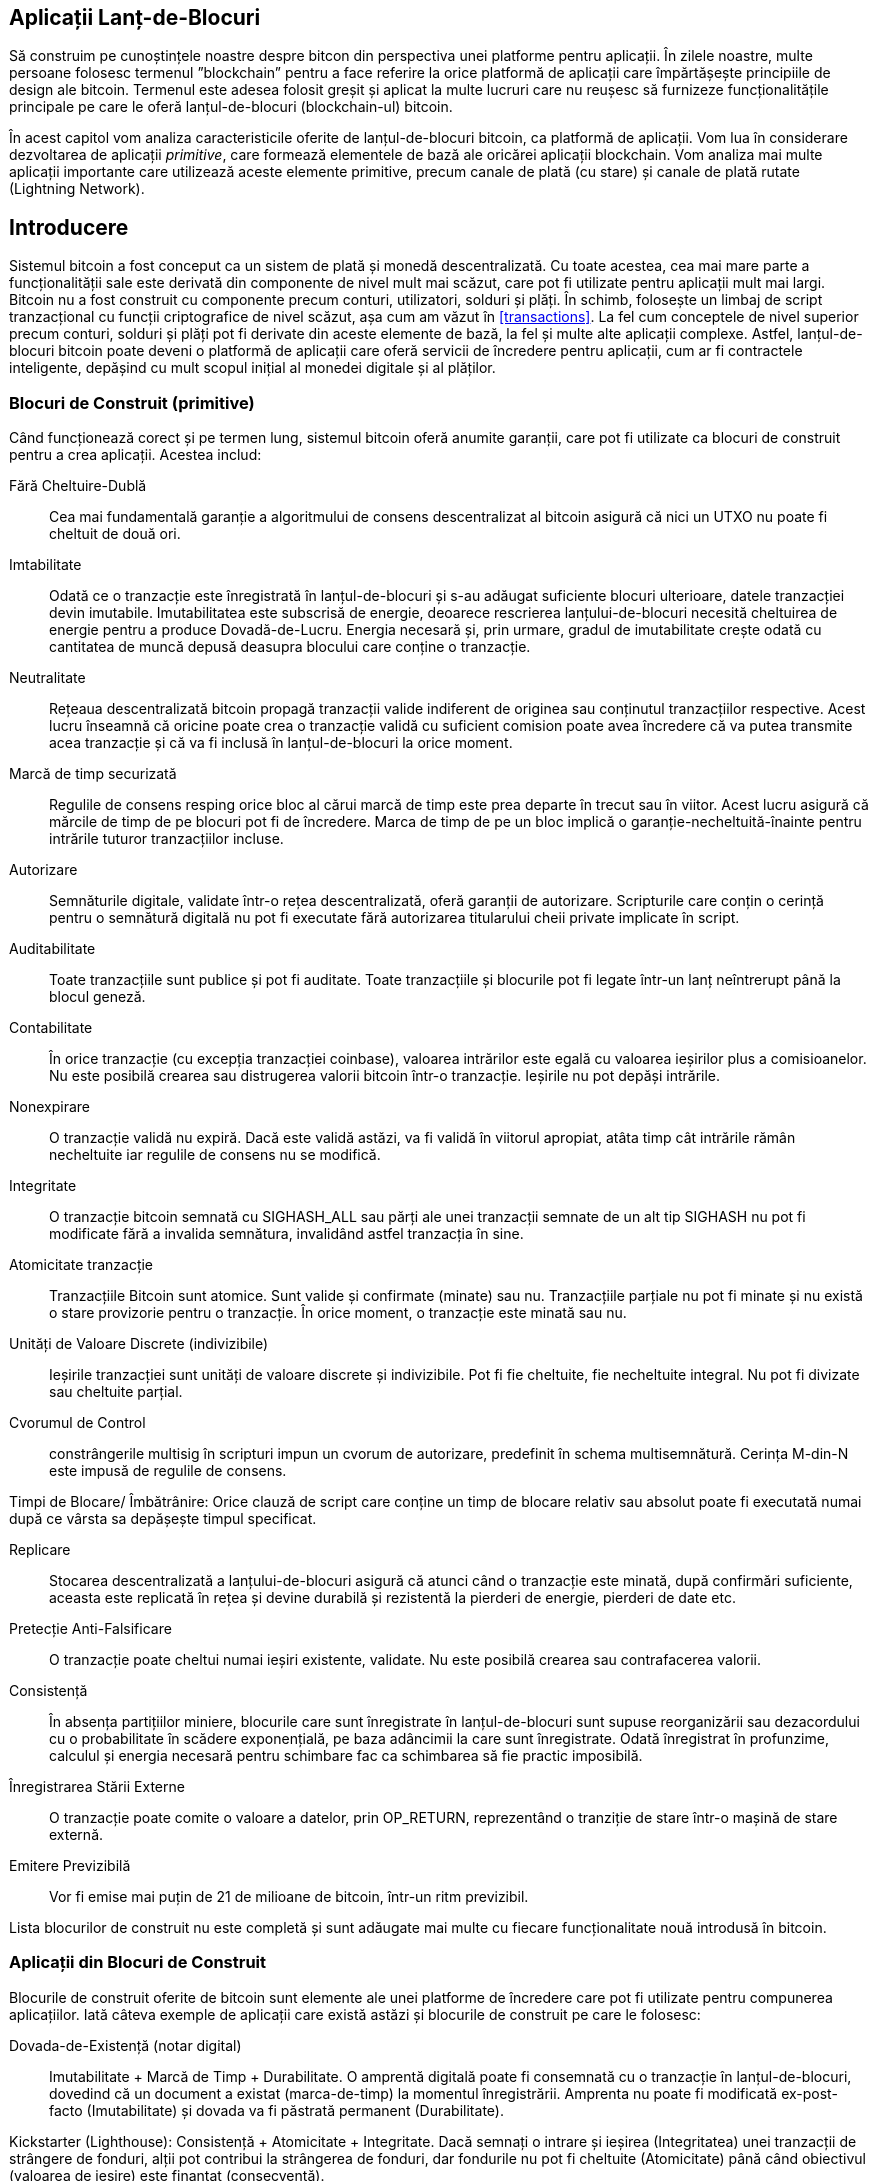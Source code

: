 [[ch12]]
== Aplicații Lanț-de-Blocuri

Să construim pe cunoștințele noastre despre bitcon din perspectiva unei platforme pentru aplicații. În zilele noastre, multe persoane folosesc termenul ”blockchain” pentru a face referire la orice platformă de aplicații care împărtășește principiile de design ale bitcoin. Termenul este adesea folosit greșit și aplicat la multe lucruri care nu reușesc să furnizeze funcționalitățile principale pe care le oferă lanțul-de-blocuri (blockchain-ul) bitcoin.

În acest capitol vom analiza caracteristicile oferite de lanțul-de-blocuri bitcoin, ca platformă de aplicații. Vom lua în considerare dezvoltarea de aplicații _primitive_, care formează elementele de bază ale oricărei aplicații blockchain. Vom analiza mai multe aplicații importante care utilizează aceste elemente primitive, precum canale de plată (cu stare) și canale de plată rutate (Lightning Network).

== Introducere

(((”aplicații blockchain”, ”beneficii ale sistemului bitcoin”)))Sistemul bitcoin a fost conceput ca un sistem de plată și monedă descentralizată. Cu toate acestea, cea mai mare parte a funcționalității sale este derivată din componente de nivel mult mai scăzut, care pot fi utilizate pentru aplicații mult mai largi. Bitcoin nu a fost construit cu componente precum conturi, utilizatori, solduri și plăți. În schimb, folosește un limbaj de script tranzacțional cu funcții criptografice de nivel scăzut, așa cum am văzut în <<transactions>>. La fel cum conceptele de nivel superior precum conturi, solduri și plăți pot fi derivate din aceste elemente de bază, la fel și multe alte aplicații complexe. Astfel, lanțul-de-blocuri bitcoin poate deveni o platformă de aplicații care oferă servicii de încredere pentru aplicații, cum ar fi contractele inteligente, depășind cu mult scopul inițial al monedei digitale și al plăților.

=== Blocuri de Construit (primitive)

((("aplicații blockchain", "blocurile de construit (primitive)")))((("primitive")))Când funcționează corect și pe termen lung, sistemul bitcoin oferă anumite garanții, care pot fi utilizate ca blocuri de construit pentru a crea aplicații. Acestea includ:

Fără Cheltuire-Dublă:: Cea mai fundamentală garanție a algoritmului de consens descentralizat al bitcoin asigură că nici un UTXO nu poate fi cheltuit de două ori.

Imtabilitate:: Odată ce o tranzacție este înregistrată în lanțul-de-blocuri și s-au adăugat suficiente blocuri ulterioare, datele tranzacției devin imutabile. Imutabilitatea este subscrisă de energie, deoarece rescrierea lanțului-de-blocuri necesită cheltuirea de energie pentru a produce Dovadă-de-Lucru. Energia necesară și, prin urmare, gradul de imutabilitate crește odată cu cantitatea de muncă depusă deasupra blocului care conține o tranzacție.

Neutralitate:: Rețeaua descentralizată bitcoin propagă tranzacții valide indiferent de originea sau conținutul tranzacțiilor respective. Acest lucru înseamnă că oricine poate crea o tranzacție validă cu suficient comision poate avea încredere că va putea transmite acea tranzacție și că va fi inclusă în lanțul-de-blocuri la orice moment.

Marcă de timp securizată:: Regulile de consens resping orice bloc al cărui marcă de timp este prea departe în trecut sau în viitor. Acest lucru asigură că mărcile de timp de pe blocuri pot fi de încredere. Marca de timp de pe un bloc implică o garanție-necheltuită-înainte pentru intrările tuturor tranzacțiilor incluse.

Autorizare:: Semnăturile digitale, validate într-o rețea descentralizată, oferă garanții de autorizare. Scripturile care conțin o cerință pentru o semnătură digitală nu pot fi executate fără autorizarea titularului cheii private implicate în script.

Auditabilitate:: Toate tranzacțiile sunt publice și pot fi auditate. Toate tranzacțiile și blocurile pot fi legate într-un lanț neîntrerupt până la blocul geneză.

Contabilitate:: În orice tranzacție (cu excepția tranzacției coinbase), valoarea intrărilor este egală cu valoarea ieșirilor plus a comisioanelor. Nu este posibilă crearea sau distrugerea valorii bitcoin într-o tranzacție. Ieșirile nu pot depăși intrările.

Nonexpirare:: O tranzacție validă nu expiră. Dacă este validă astăzi, va fi validă în viitorul apropiat, atâta timp cât intrările rămân necheltuite iar regulile de consens nu se modifică.

Integritate:: O tranzacție bitcoin semnată cu +SIGHASH_ALL+ sau părți ale unei tranzacții semnate de un alt tip +SIGHASH+ nu pot fi modificate fără a invalida semnătura, invalidând astfel tranzacția în sine.

Atomicitate tranzacție:: Tranzacțiile Bitcoin sunt atomice. Sunt valide și confirmate (minate) sau nu. Tranzacțiile parțiale nu pot fi minate și nu există o stare provizorie pentru o tranzacție. În orice moment, o tranzacție este minată sau nu.

Unități de Valoare Discrete (indivizibile):: Ieșirile tranzacției sunt unități de valoare discrete și indivizibile. Pot fi fie cheltuite, fie necheltuite integral. Nu pot fi divizate sau cheltuite parțial.

Cvorumul de Control:: constrângerile multisig în scripturi impun un cvorum de autorizare, predefinit în schema multisemnătură. Cerința M-din-N este impusă de regulile de consens.

Timpi de Blocare/ Îmbătrânire: Orice clauză de script care conține un timp de blocare relativ sau absolut poate fi executată numai după ce vârsta sa depășește timpul specificat.

Replicare:: Stocarea descentralizată a lanțului-de-blocuri asigură că atunci când o tranzacție este minată, după confirmări suficiente, aceasta este replicată în rețea și devine durabilă și rezistentă la pierderi de energie, pierderi de date etc.

Pretecție Anti-Falsificare:: O tranzacție poate cheltui numai ieșiri existente, validate. Nu este posibilă crearea sau contrafacerea valorii.

Consistență:: În absența partițiilor miniere, blocurile care sunt înregistrate în lanțul-de-blocuri sunt supuse reorganizării sau dezacordului cu o probabilitate în scădere exponențială, pe baza adâncimii la care sunt înregistrate. Odată înregistrat în profunzime, calculul și energia necesară pentru schimbare fac ca schimbarea să fie practic imposibilă.

Înregistrarea Stării Externe:: O tranzacție poate comite o valoare a datelor, prin +OP_RETURN+, reprezentând o tranziție de stare într-o mașină de stare externă.

Emitere Previzibilă:: Vor fi emise mai puțin de 21 de milioane de bitcoin, într-un ritm previzibil.

Lista blocurilor de construit nu este completă și sunt adăugate mai multe cu fiecare funcționalitate nouă introdusă în bitcoin.

=== Aplicații din Blocuri de Construit

((("aplicații blockchain", "exemple de")))Blocurile de construit oferite de bitcoin sunt elemente ale unei platforme de încredere care pot fi utilizate pentru compunerea aplicațiilor. Iată câteva exemple de aplicații care există astăzi și blocurile de construit pe care le folosesc:

Dovada-de-Existență (notar digital):: ((("servicii notariale digitale")))((("Dovada-de-Existență")))Imutabilitate + Marcă de Timp + Durabilitate. O amprentă digitală poate fi consemnată cu o tranzacție în lanțul-de-blocuri, dovedind că un document a existat (marca-de-timp) la momentul înregistrării. Amprenta nu poate fi modificată ex-post-facto (Imutabilitate) și dovada va fi păstrată permanent (Durabilitate).

Kickstarter (Lighthouse): Consistență + Atomicitate + Integritate. Dacă semnați o intrare și ieșirea (Integritatea) unei tranzacții de strângere de fonduri, alții pot contribui la strângerea de fonduri, dar fondurile nu pot fi cheltuite (Atomicitate) până când obiectivul (valoarea de ieșire) este finanțat (consecvență).

Canale de plată:: ((("canale de plată (cu stare)", "blocuri de construit (primitive) folosite în")))Cvorum de Control + Timpi de Blocare + Fără Cheltuiri Duble + Nonexpirare + Rezistență la Cenzură + Autorizare. O multisemnătură 2-din-2 (Cvorum) cu un timp-de-blocare (Timelock) folosită ca tranzacție de ”decontare” a unui canal de plată poate fi păstrată (Nonexpirare) și cheltuită în orice moment (Rezistența de Cenzură) de către oricare parte (Autorizare). Cele două părți pot apoi să creeze tranzacții de angajament care să cheltuiască-dublu (Fără Cheltuiri-Duble) decontarea într-un interval mai scurt (Timelock).

=== Contrapartida

((("aplicații blockchain", "Contrapartida")))((("Contrapartida")))((("contracte inteligente")))((("Mașina Virtuală Ethereum (EVM)")))((("gestionarea extinsică de active")))((("gestionarea virtuală a activelor")))Contrapartida este un strat de protocol construit peste bitcoin. Protocolul de contrapartidă oferă posibilitatea de a crea și de a tranzacționa active și tokeni virtuali. În plus, contrapartida oferă un schimb descentralizat pentru active. Contrapartida implementează, de asemenea, contracte inteligente, bazate pe Mașina Virtuală Ethereum (EVM).

Contrapartida include metadate în tranzacțiile bitcoin, folosind operatorul +OP_RETURN+ sau adresele multisemnătură 1-din-N care codifică metadatele în locul cheilor publice. Folosind aceste mecanisme, Contrapartida implementează un strat de protocol codat în tranzacții bitcoin. Stratul suplimentar de protocol poate fi interpretat de aplicații care sunt conștiente de contrapartidă, cum ar fi portofelele și exploratorii lanț-de-blocuri, sau orice aplicație construită folosind bibliotecile contrapartidei.

(((”proprietate digitală”)))Contrapartida poate fi folosită ca o platformă pentru alte aplicații și servicii. De exemplu, Tokenly este o platformă construită peste Contrapartidă care permite creatorilor de conținut, artiștilor și companiilor să emită tokeni care exprimă proprietatea digitală și poate fi folosită pentru închiriere, acces, comerț sau cumpărături pentru conținut, produse și servicii. Alte aplicații care folosesc contrapartida includ jocuri (Spells of Genesis) și proiecte de calcul grilă (Folding Coin).

Mai multe detalii despre Contrapartidă pot fi găsite la https://counterparty.io. Proiectul open source poate fi găsit la https://github.com/CounterpartyXCP[].

[[state_channels]]
=== Canale de Plată și Canale de Stare

_Canalele de plată_ ((("aplicații blockchain", "canale de plată (cu stare)", id="BCApayment12")))((("canale de plată (cu stare)", "definite")))sunt un mecanism fără încredere pentru schimbul de tranzacții bitcoin între două părți, în afara lanțului-de-blocuri bitcoin. Aceste tranzacții, care ar fi valide dacă ar fi decontate pe lanțul-de-blocuri bitcoin, sunt în schimb păstrate în afara lanțului, acționând ca _bilete la ordin_ pentru eventuala decontare a grupului. Deoarece tranzacțiile nu sunt decontate, ele pot fi trimise fără latența de decontare obișnuită, permițând o viteză extrem de ridicată al tranzacțiilor, latență scăzută (submillisecunde) și granularitate fină (la nivel de satoshi).

De fapt, termenul _canal_ este o metaforă. Canalele cu stare sunt construcții virtuale reprezentate de schimbul de stare între două părți, în afara lanțului-de-blocuri. Nu există ”canale” în sine, iar mecanismul de transport al datelor de bază nu este canalul. Folosim termenul canal pentru a reprezenta relația și starea comună între două părți, în afara lanțului-de-blocuri.

((("canale de plată (cu stare)", "conceptul de")))Pentru a explica în continuare acest concept, gândiți-vă la un flux TCP. Din perspectiva protocoalelor la nivel superior, este o ”mufă” care conectează două aplicații pe internet. Dar dacă te uiți la traficul de rețea, un flux TCP este doar un canal virtual peste pachetele IP. Fiecare extremitate a unui flux TCP pune în ordine și asamblează pachete IP pentru a crea iluzia unui flux de octeți. Dedesubt, toate pachetele sunt deconectate. În mod similar, un canal de plată este doar o serie de tranzacții. Dacă sunt ordonate și conectate corespunzător, acestea creează obligații de răscumpărare în care puteți avea încredere, chiar dacă nu aveți încredere în cealaltă parte a canalului.

În această secțiune vom analiza diverse forme de canale de plată. În primul rând, vom examina mecanismele utilizate pentru a construi un canal de plată unidirecțional pentru un serviciu de microplată contorizat, cum ar fi streaming video. Apoi, vom extinde acest mecanism și vom introduce canale de plată bidirecționale. În cele din urmă, vom analiza modul în care canalele bidirecționale pot fi conectate de la un capăt la altul pentru a forma canale multihop într-o rețea rutată, propusă prima dată sub denumirea de _Lightning Network_.

Canalele de plată fac parte din conceptul mai larg de _canal cu stare_, care reprezintă o modificare a stării în-afara-lanțului, securizată prin eventuala decontare într-un lanț-de-blocuri. Un canal de plată este un canal cu state în care starea modificată este balanța unei monede virtuale.

==== Canale cu Stare - Concepte de Bază și Terminologie

((("canale de plată (cu stare)", "terminologie")))Un canal cu stare se stabilește între două părți, printr-o tranzacție care blochează o stare comună pe lanțul-de-blocuri. Aceasta se numește _tranzacție de finanțare_ sau _tranazacție ancoră_. Această tranzacție unică trebuie transmisă în rețea și minată pentru a înfiinţa canalul. În exemplul unui canal de plată, starea blocată este soldul inițial (în monedă virtuală) al canalului.

Cele două părți schimbă apoi tranzacții semnate, numite _ tranzacții de angajament_, care modifică starea inițială. Aceste tranzacții sunt tranzacții valide, prin faptul că ele pot fi trimise spre soluționare de către oricare dintre părți, dar mai degrabă sunt ținute în afara lanțului de către fiecare parte în așteptarea închiderii canalului. Actualizările de stare pot fi create cât de repede fiecare parte poate crea, semna și transmite o tranzacție celeilalte părți. În practică, aceasta înseamnă că se pot schimba mii de tranzacții pe secundă.

Atunci când fac schimb de tranzacții de angajament, cele două părți invalidează de asemenea stările anterioare, astfel încât cea mai curentă tranzacție de angajament este întotdeauna singura care poate fi răscumpărată. Acest lucru împiedică oricare dintre părți să înșele prin închiderea unilaterală a canalului cu o stare anterioară expirată care le este mai favorabilă decât starea curentă. Vom examina diferitele mecanisme care pot fi utilizate pentru a invalida starea anterioară în restul acestui capitol.

În cele din urmă, canalul poate fi închis fie în mod cooperant, prin trimiterea unei tranzacții de decontare finală către lanțul-de-blocuri, sau unilateral, de oricare dintre părți care transmite ultima tranzacție de angajament la lanțul-de-blocuri. O opțiune de închidere unilaterală este necesară în cazul în care una dintre părți se deconectează în mod neașteptat. Tranzacția de decontare reprezintă starea finală a canalului și este decontată pe lanțul-de-blocuri.

Pe întreaga durată de viață a canalului, doar două tranzacții trebuie depuse pentru minare pe lanțul-de-blocuri: tranzacțiile de finanțare și decontare. Între aceste două stări, cele două părți pot schimba orice număr de tranzacții de angajament care nu sunt niciodată văzute de nimeni altcineva și nici depuse pe lanțul-de-blocuri.

<<payment_channel>> ilustrează un canal de plată între Bob și Alice, arătând tranzacțiile de finanțare, angajament și decontare.

[[payment_channel]]
.Un canal de plată între Bob și Alice, care arată tranzacțiile de finanțare, angajament și decontare
image::images/mbc2_1201.png["Un canal de plată între Bob și Alice, care arată tranzacțiile de finanțare, angajament și decontare"]

==== Exemplu de Canal de Plată Simplu

((("canale de plată (cu stare)", "examplu de", id="PSCexample12")))Pentru a explica canalele cu stare, începem cu un exemplu foarte simplu. Demonstrăm un canal unidirecțional, ceea ce înseamnă că valoarea circulă într-o singură direcție. De asemenea, vom începe cu presupunerea naivă că nimeni nu încearcă să înșele, pentru a menține lucrurile simple. După ce am explicat ideea de bază a canalului, vom analiza de ce anume este nevoie pentru a-l face fără încredere (externă), astfel încât niciuna dintre părți nu poate înșela, chiar dacă încearcă.

Pentru acest exemplu vom presupune doi participanți: Emma și Fabian. Fabian oferă un serviciu de streaming video care este facturat la secundă folosind un canal de microplăți. Fabian taxează 0,01 milibit (0,00001 BTC) pe secundă de videoclip, echivalentul a 36 milibiți (0,036 BTC) pe oră video. Emma este un utilizator care achiziționează acest serviciu de video streaming de la Fabian. <<emma_fabian_streaming_video>> O arată pe Emma care cumpără serviciul de streaming video de la Fabian folosind un canal de plată.

[[emma_fabian_streaming_video]]
.Emma achiziționează streaming video de la Fabian folosind un canal de plată, plătind pentru fiecare secundă a videoclipului
image::images/mbc2_1202.png["Emma achiziționează streaming video de la Fabian folosind un canal de plată, plătind pentru fiecare secundă a videoclipului"]

În acest exemplu, Fabian și Emma folosesc un software special care se ocupă atât de canalul de plată, cât și de transmisia video. Emma rulează software-ul în browserul său, Fabian îl rulează pe un server. Software-ul include funcționalitate de bază portofel bitcoin și poate crea și semna tranzacții bitcoin. Atât conceptul, cât și termenul ”canal de plată” sunt ascunse complet utilizatorilor. Ceea ce văd ei este un videoclip pentru care este plătit la secundă.

Pentru a configura canalul de plată, Emma și Fabian stabilesc o adresă multisemnătură 2-din-2, fiecare dintre ei deținând una dintre chei. Din perspectiva Emmei, software-ul din browserul său afișează un cod QR cu o adresă P2SH (care începe cu ”3”) și îi cere să depună un ”depozit de garantare” pentru maxim o oră de videoclip. Adresa este apoi finanțată de Emma. Tranzacția Emmei, plătită la adresa multisemnătură, este tranzacția de finanțare sau ancoră pentru canalul de plată.

Pentru acest exemplu, să spunem că Emma finanțează canalul cu 36 de milibiți (0,036 BTC). Acest lucru îi va permite Emma să consume _până la_ o oră de transmisie video. În acest caz, tranzacția de finanțare stabilește suma maximă care poate fi transmisă în acest canal, setând _capacitatea canalului_.

Tranzacția de finanțare consumă una sau mai multe intrări din portofelul Emmei, furnizând fonduri. Creează o ieșire cu o valoare de 36 de milibiți plătită adresei multisemnătură 2-din-2 controlată în comun de Emma și Fabian. Este posibil să aibă ieșiri suplimentare pentru rest înapoi în portofelul Emmei.

Odată confirmată tranzacția de finanțare, Emma poate începe să streaming-ul video. Software-ul Emmei creează și semnează o tranzacție de angajament care schimbă soldul canalului pentru a credita 0,01 milibit la adresa lui Fabian și a restitui 35,99 milibit înapoi către Emma. Tranzacția semnată de Emma consumă ieșirea de 36 de milibiți creată de tranzacția de finanțare și creează două ieșiri: una pentru rambursarea către ea, cealaltă pentru plata către Fabian. Tranzacția este doar parțial semnată - necesită două semnături (2-din-2), dar are doar semnătura Emmei. Când serverul lui Fabian primește această tranzacție, acesta adaugă a doua semnătură (pentru intrarea 2-din-2) și o returnează Emmei, împreună cu o secundă de videoclip. Acum, ambele părți au o tranzacție de angajament complet semnată pe care fiecare o poate răscumpăra, reprezentând soldul corect actualizat al canalului. Niciuna dintre părți nu a transmis această tranzacție în rețea (rețeaua bitcoin).

În următoarea rundă, software-ul Emmei creează și semnează o altă tranzacție de angajament (angajamentul #2) care consumă _aceiași_ ieșire 2-din-2 din tranzacția de finanțare. Cea de-a doua tranzacție de angajament alocă o ieșire de 0,02 milibiți la adresa lui Fabian și o ieșire de 35,98 milibiți înapoi la adresa Emmei. Această nouă tranzacție este plata pentru două secunde cumulate de videoclip. Software-ul lui Fabian semnează și returnează a doua tranzacție de angajament, împreună cu o altă secundă a videoclipului.

În acest fel, software-ul Emmei continuă să trimită tranzacții de angajament la serverul lui Fabian în schimbul streamingului video. Bilanțul canalului se acumulează treptat în favoarea lui Fabian, deoarece Emma consumă mai multe secunde de videoclip. Să zicem că Emma vizionează 600 de secunde (10 minute) de videoclip, creând și semnând 600 de tranzacții de angajament. Ultima tranzacție de angajament (#600) va avea două ieșiri, împărțind balanța canalului, 6 milibiți la Fabian și 30 milibiți la Emma.

În cele din urmă, Emma dă clic pe ”Stop” pentru a opri transmiterea videoclipului. Fie Fabian, fie Emma pot transmite acum starea finală a tranzacției pentru decontare. Această ultimă tranzacție este ”tranzacția de decontare” și îi plătește lui Fabian pentru to ce a consumat Emma, restituind restul tranzacției de finanțare către Emma.

<<video_payment_channel>> arată canalul dintre Emma și Fabian și tranzacțiile de angajament care actualizează balanța canalului.

La final, doar două tranzacții sunt înregistrate pe lanțul-de-blocuri: tranzacția de finanțare care a stabilit canalul și o tranzacție de decontare care a alocat corect soldul final între cei doi participanți.((("", startref="PSCexample12")))

[[video_payment_channel]]
.Canalul de plată al Emmei cu Fabian, care arată tranzacțiile de angajament care actualizează soldul canalului
image::images/mbc2_1203.png["Canalul de plată al Emmei cu Fabian, care arată tranzacțiile de angajament care actualizează soldul canalului"]

==== Realizarea Canalelor fără Încredere

((("canale de plată (cu stare)", "realizarea de canale fără încredere", id="PSCtrust12")))Canalul pe care tocmai l-am descris funcționează, dar numai dacă ambele părți cooperează, fără erori sau încercări de a înșela. Să ne uităm la unele dintre scenariile care pot strica acest canal și să vedem ce este necesar pentru a le remedia:

* Odată ce tranzacția de finanțare are loc, Emma are nevoie de semnătura lui Fabian pentru a obține bani înapoi. Dacă Fabian dispare, fondurile Emmei sunt blocate într-un contract 2-din-2 și se pierd efectiv. Acest canal, în felul în care este construit, duce la o pierdere de fonduri dacă una dintre părți se deconectează înainte de a exista cel puțin o tranzacție de angajament semnată de ambele părți.

* În timp ce canalul rulează, Emma poate să ia oricare dintre tranzacțiile de angajament pe care Fabian le-a contrasemnat și să transmită una dintre ele către lanțul-de-blocuri. De ce să plătească 600 de secunde de videoclip, dacă ea poate transmite tranzacția de angajament #1 și să plătească doar 1 secundă de videoclip? Canalul eșuează, deoarece Emma poate înșela prin difuzarea unui angajament anterior care este în favoarea ei.

Ambele probleme pot fi rezolvate folosind timpi-de-blocare (timelocks) - să ne uităm la modul în care am putea utiliza timpii-de-blocare la nivel de tranzacție (+nLocktime+).

Emma nu poate risca să finanțeze o multisemnătură 2-din-2 decât dacă are o rambursare garantată. Pentru a rezolva această problemă, Emma construiește în același timp tranzacția de finanțare și rambursare. Ea semnează tranzacția de finanțare, dar nu o transmite nimănui. Emma transmite numai tranzacția de rambursare lui Fabian și obține semnătura sa.

Tranzacția de rambursare acționează ca prima tranzacție de angajament, iar timpul-de-blocare al acesteia stabilește limita superioară pentru viața canalului. În acest caz, Emma ar putea seta +nLocktime+ la 30 de zile sau 4320 blocuri în viitor. Toate tranzacțiile de angajament ulterioare trebuie să aibă un interval de timp mai scurt, pentru a putea fi răscumpărate înainte de tranzacția de rambursare.

Acum, când Emma are o tranzacție de rambursare complet semnată, poate transmite cu încredere tranzacția de finanțare semnată știind că, în cele din urmă, după expirarea perioadei de timp-de-blocare, poate răscumpăra tranzacția de rambursare chiar dacă Fabian dispare.

Fiecare tranzacție de angajament pe care părțile o schimbă pe parcursul vieții canalului va avea timp-de-blocare în viitor. Dar întârzierea va fi puțin mai scurtă pentru fiecare angajament, astfel încât angajamentul cel mai recent poate fi răscumpărat înaintea angajamentul anterior pe care îl invalidează. Datorită nLockTime, niciuna dintre părți nu poate propaga cu succes vreo una din tranzacțiile de angajament până la expirarea timpului-de-blocare. Dacă totul merge bine, vor coopera și vor închide canalul în pace cu o tranzacție de decontare, ceea ce face inutilă transmiterea unei tranzacții de angajament intermediar. Dacă nu, cea mai recentă tranzacție de angajament poate fi propagată pentru a deconta contul și a invalida toate tranzacțiile de angajament anterioare.

De exemplu, dacă tranzacția de angajament #1 are timp-de-blocare peste 4320 de blocuri în viitor, atunci tranzacția de angajament #2 are timp de blocare 4319 blocuri în viitor. Tranzacția de angajament #600 poate fi cheltuită cu 600 de blocuri înainte ca tranzacția de angajament #1 să devină validă.

<<timelocked_commitments>> arată fiecare tranzacție de angajament care stabilește un timp-de-blocare mai scurt, permițând să fie cheltuită înainte ca angajamentele anterioare să devină valide.

[[timelocked_commitments]]
.Fiecare angajament stabilește un timp-de-blocare mai scurt, ceea ce îi permite să fie cheltuit înainte ca angajamentele anterioare să devină valide
image::images/mbc2_1204.png["Fiecare angajament stabilește un timp-de-blocare mai scurt, ceea ce îi permite să fie cheltuit înainte ca angajamentele anterioare să devină valide"]

Fiecare tranzacție de angajament ulterioară trebuie să aibă un timp-de-blocare mai scurt, astfel încât să poată fi difuzată înaintea predecesorilor săi și înaintea tranzacției de rambursare. Capacitatea de a difuza un angajament mai devreme asigură că va putea cheltui ieșirea de finanțare și va împiedica orice altă tranzacție de angajament să fie răscumpărată prin cheltuirea ieșirii. Garanțiile oferite de lanțul-de-blocuri bitcoin (prevenind cheltuirea-dublă și impunând timpi-de-blocare) permit în mod efectiv fiecărei tranzacții de angajament să-și invalideze predecesorii.

Canalele cu stare folosesc timpi-de-blocare pentru a aplica contractele inteligente pe o anumită dimensiune. În acest exemplu am văzut cum dimensiunea timpului garantează că cea mai recentă tranzacție de angajament devine validă înainte de orice angajamente anterioare. Astfel, cea mai recentă tranzacție de angajament poate fi transmisă, cheltuind intrările și invalidând tranzacțiile anterioare de angajament. Executarea contractelor inteligente cu timpi-de-blocare absoluți protejează împotriva înșelăciunii uneia dintre părți. Această implementare nu are nevoie decât de timpi-de-blocare absoluți la nivel de tranzacție (+nLocktime+). În continuare, vom vedea cum pot fi utilizați timpii-de-blocare la nivel de script, +CHECKLOCKTIMEVERIFY+ și +CHECKSEQUENCEVERIFY+ pentru a construi canale de stare mai flexibile, utile și mai sofisticate.

Prima formă de canal de plată unidirecțională a fost demonstrată ca o aplicație prototip de streaming video în 2015 de o echipă de dezvoltatori argentinieni. O puteți vedea în continuare la  pass:[<a href="https://streamium.io/" class="orm:hideurl"><em>streamium.io</em></a>].

Timpii-de-blocare nu sunt singura cale de a invalida tranzacțiile anterioare de angajament. În secțiunile următoare vom vedea cum poate fi folosită o cheie de revocare pentru a obține același rezultat. Timpii-de-blocare sunt eficienți, dar au două dezavantaje distincte. Stabilind un interval de timp maxim atunci când canalul este deschis pentru prima dată, acestea limitează durata de viață a canalului. Mai rău, timpii-de-blocare forțează implementările canalelor să ajungă la un echilibru între permiterea canalelor cu durată lungă de viață și obligarea unuia dintre participanți să aștepte foarte mult timp pentru o rambursare în cazul închiderii premature. De exemplu, dacă permiteți ca canalul să rămână deschis timp de 30 de zile, setând termenul de restituire la 30 de zile, dacă una dintre părți dispare imediat, cealaltă parte trebuie să aștepte 30 de zile pentru o rambursare. Cu cât închiderea canalului este mai îndepărtată, cu atât restituirea este mai îndepărtată.

A doua problemă este că, deoarece fiecare tranzacție de angajament ulterioară trebuie să diminueze timpul-de-blocare, există o limită explicită a numărului de tranzacții de angajament care pot fi schimbate între părți. De exemplu, un canal de 30 de zile, care stabilește o un timp-de-blocare de 4320 de blocuri în viitor, poate găzdui doar 4320 de tranzacții de angajament intermediar înainte de a fi închis. Există un pericol în setarea timpului-de-blocare a tranzacției de angajamentului la 1 bloc. Prin setarea timpului-de-blocare dintre tranzacțiile de angajament la 1 bloc, un dezvoltator creează o povară foarte mare pentru participanții la canal, care trebuie să fie vigilenți, să rămână online să monitorizeze și să fie gata să transmită în orice moment tranzacția de angajament potrivită.

Acum că am înțeles cum pot fi utilizați timpii-de-blocare pentru a invalida angajamentele anterioare, putem vedea diferența dintre închiderea canalului în mod cooperativ și închiderea sa unilaterală prin difuzarea unei tranzacții de angajament. Toate tranzacțiile de angajament au timp-de-blocare, prin urmare, difuzarea unei tranzacții de angajament va implica întotdeauna așteptarea până la expirarea termenului. Însă, dacă cele două părți sunt de acord cu privire la soldul final și știu că ambele dețin tranzacții de angajament care vor face ca acel sold să devină realitate, ele pot construi o tranzacție de decontare fără timp-de-blocare reprezentând același sold. Într-o încheiere de comun acord, oricare dintre părți ia cea mai recentă tranzacție de angajament și construiește o tranzacție de decontare care este identică în toate felurile, cu excepția faptului că omite timpul-de-blocare. Ambele părți pot semna această tranzacție de decontare știind că nu există nicio modalitate de a înșela și de a obține un sold mai favorabil. Prin semnarea și transmiterea în mod cooperativ a tranzacției de decontare pot închide canalul și își pot răscumpăra soldul imediat. În cel mai rău caz, una dintre părți poate fi meschină, să refuze să coopereze și să forțeze cealaltă parte să facă o închidere unilaterală cu cea mai recentă tranzacție de angajament. Dar dacă fac asta, trebuie să aștepte și ca fondurile lor să fie deblocate.((("", startref="PSCtrust12")))

==== Angajamente Revocabile Asimetric

(((”canale de plată (cu stare)”, ”angajamente revocabile asimetrice”, id = „PSCaymetric12”)))O modalitate mai bună de a gestiona stările angajamentelor anterioare este de a le revoca în mod explicit. Totuși, acest lucru nu este ușor de realizat. O caracteristică cheie a bitcoin este că, odată ce o tranzacție este validă, aceasta rămâne validă și nu expiră. Singura modalitate de a anula o tranzacție este de a cheltui dublu intrările sale cu o altă tranzacție înainte de a fi minată. De aceea, am folosit timpi-de-blocare în exemplul canalului de plată simplu de mai sus pentru a ne asigura că angajamentele mai recente ar putea fi cheltuite înainte ca angajamentele mai vechi să fie valide. Cu toate acestea, ordonarea angajamentelor în timp creează o serie de constrângeri care fac dificilă utilizarea canalelor de plată.

Chiar dacă o tranzacție nu poate fi anulată, ea poate fi construită astfel încât să fie indezirabilă de folosit. Modul în care facem acest lucru este oferind fiecărei părți o _cheie de revocare_ care poate fi folosită pentru pedepsirea celeilalte părți dacă încearcă să trișeze. Acest mecanism de revocare a tranzacțiilor anterioare de angajament a fost propus pentru prima dată ca parte a Lightning Network.

Pentru a explica cheile de revocare, vom construi un canal de plată mai complex între două burse administrate de Hitesh și Irene. Hitesh și Irene gestionează burse de bitcoin în India și, respectiv, în SUA. Clienții bursei din India trimit adesea plăți către clienții bursei din SUA și invers. În prezent, aceste tranzacții apar pe lanțul-de-blocuri bitcoin, dar asta înseamnă să plătească comisioane și să aștepte mai multe blocuri pentru confirmări. Configurarea unui canal de plată între burse va reduce semnificativ costurile și va accelera fluxul tranzacțiilor.

Hitesh și Irene inițiază canalul prin construirea în colaborare a unei tranzacții de finanțare, fiecare finanțând canalul cu 5 bitcoin.
Soldul inițial este de 5 bitcoin pentru Hitesh și 5 bitcoin pentru Irene. Tranzacția de finanțare blochează starea canalului într-o semnătură 2-din-2, la fel ca în exemplul unui canal simplu.

Tranzacția de finanțare poate avea una sau mai multe intrări de la Hitesh (adăugând până la 5 bitcoin sau mai mult) și una sau mai multe intrări de la Irene (adăugând până la 5 bitcoin sau mai mult). Intrările trebuie să depășească ușor capacitatea canalului pentru a acoperi comisioanele de tranzacție. Tranzacția are o ieșire care blochează un total de 10 bitcoin pe o adresă multisemnătură 2-din-2 controlată atât de Hitesh cât și de Irene. Tranzacția de finanțare poate avea, de asemenea, una sau mai multe ieșiri care returnează restul către Hitesh și Irene dacă contribuțiile lor au depășit contribuția prevăzută pentru canal. Aceasta este o singură tranzacție cu intrări oferite și semnate de două părți. Trebuie să fie construită în colaborare și semnată de fiecare parte înainte de a fi transmisă.

Acum, în loc să creeze o singură tranzacție de angajament pe care ambele părți o semnează, Hitesh și Irene creează două tranzacții de angajament diferite, care sunt _asimetrice_.

Hitesh are o tranzacție de angajament cu două ieșiri. Prima ieșire îi plătește _imediat_ lui Irene cei 5 bitcoin care îi sunt datorați. Cea de-a doua ieșire îi plătește lui Hitesh 5 bitcoin care îi sunt datorați, dar numai după un timp-de-blocare de 1000 de blocuri. Ieșirile tranzacției arată astfel:

----
Input: 2-of-2 funding output, signed by Irene

Output 0 <5 bitcoin>:
    <Irene's Public Key> CHECKSIG

Output 1:
    <1000 blocks>
    CHECKSEQUENCEVERIFY
    DROP
    <Hitesh's Public Key> CHECKSIG
----

Irene are o tranzacție de angajament diferită cu două ieșiri. Prima ieșire îi plătește _imediat_ lui Hitesh cei 5 bitcoin care îi sunt datorați. Cea de-a doua ieșire îi plătește lui Irene cei 5 bitcoin care îi sunt datorați, dar numai după un timp-de-blocare de 1000 de blocuri. Tranzacția de angajament deținută de Irene (semnată de Hitesh) arată astfel:

----
Input: 2-of-2 funding output, signed by Hitesh

Output 0 <5 bitcoin>:
    <Hitesh's Public Key> CHECKSIG

Output 1:
    <1000 blocks>
    CHECKSEQUENCEVERIFY
    DROP
    <Irene's Public Key> CHECKSIG
----

În acest fel, fiecare parte are o tranzacție de angajament, cheltuind cele 2-din-2 ieșiri de finanțare. Această intrare este semnată de către partea _cealaltă_. În orice moment, partea care deține tranzacția poate, de asemenea, să semneze (completând 2-din-2) și să o difuzeze. Cu toate acestea, dacă difuzează tranzacția de angajament, aceasta plătește celeilalte părți imediat, în timp ce trebuie să aștepte expirarea timpului-de-blocare. Impunând o întârziere la răscumpărarea uneia dintre ieșiri, punem fiecare parte într-un ușor dezavantaj atunci când aleg să difuzeze unilateral o tranzacție de angajament. Dar doar o întârziere nu este suficientă pentru a încuraja o conduită corectă.

<<asymmetric_commitments>> prezintă două tranzacții de angajament asimetrice, în care ieșirea care plătește titularul angajamentului este întârziată.

[[asymmetric_commitments]]
.Două tranzacții de angajament asimetrice cu plata întârziată pentru partea care deține tranzacția
image::images/mbc2_1205.png["Două tranzacții de angajament asimetrice cu plata întârziată pentru partea care deține tranzacția"]

Acum introducem elementul final al acestei scheme: o cheie de revocare care împiedică un trișor să transmită un angajament expirat. Cheia de revocare permite părții nedreptățite să pedepsească trișorul prin luarea întregii sume a canalului.

Cheia de revocare este compusă din două secrete, fiecare jumătate generată independent de fiecare participant la canal. Este similar cu o multisemnătură 2-din-2, dar construit folosind aritmetica curbei eliptice, astfel încât ambele părți cunosc cheia publică de revocare, dar fiecare parte cunoaște doar jumătate din cheia secretă de revocare.

În fiecare rundă, ambele părți își dezvăluie jumătatea secretului de revocare celeilalte părți, oferind astfel celeilalte părți (care are acum ambele jumătăți) mijloacele de a solicita ieșirea de penalizare dacă această tranzacție revocată este transmisă vreodată.

Fiecare tranzacție de angajament are o ieșire ”întârziată”. Scriptul de răscumpărare pentru acea ieșire permite unei părți să o răscumpere după 1000 de blocuri, _sau_ cealaltă parte să o răscumpere dacă are o cheie de revocare, penalizând transmiterea unui angajament revocat.

Așadar, atunci când Hitesh creează o tranzacție de angajament pentru ca Irene să o semneze, el face ca a doua ieșire să fie plătită lui însuși după 1000 de blocuri sau la cheia publică de revocare (despre care știe doar jumătate din secret). Hitesh construiește această tranzacție. El își va dezvălui jumătatea secretului de revocare lui Irene doar atunci când va fi pregătit să tranziționeze la o nouă stare a canalului și dorește să revoce acest angajament.

Scriptul celei de-a doua ieșiri arată astfel:

----
Output 0 <5 bitcoin>:
    <Irene's Public Key> CHECKSIG

Output 1 <5 bitcoin>:
IF
    # Revocation penalty output
    <Revocation Public Key>
ELSE
    <1000 blocks>
    CHECKSEQUENCEVERIFY
    DROP
    <Hitesh's Public Key>
ENDIF
CHECKSIG
----

Irene poate semna cu încredere această tranzacție, deoarece, dacă este transmisă, îi va plăti imediat ceea ce i se cuvine. Hitesh deține tranzacția, dar știe că, dacă o transmite într-o închidere de canal unilaterală, va trebui să aștepte 1000 de blocuri pentru a fi plătit.

Când canalul avansează la următoarea stare, Hitesh trebuie să _revoce_ această tranzacție de angajament înainte ca Irene să fie de acord să semneze următoarea tranzacție de angajament. Pentru a face asta, tot ce trebuie să facă este să-i trimită jumătate lui din _cheia de revocare_ lui Irene. După ce Irene are ambele jumătăți ale cheii secrete de revocare pentru acest angajament, ea poate semna cu încredere următorul angajament. Știe că, dacă Hitesh încearcă să înșele publicând angajamentul anterior, poate utiliza cheia de revocare pentru a răscumpăra rezultatul întârziat al lui Hitesh. _Dacă Hitesh trișează, Irene obține cele două ieșiri_. Între timp, Hitesh are doar jumătatea secretului de revocare pentru acea cheie publică de revocare și nu poate răscumpăra ieșirea până ce trec 1000 de blocuri. Irene va putea răscumpăra ieșirea și să îl sancționeze pe Hitesh înainte de trecerea celor 1000 de blocuri.

Protocolul de revocare este bilateral, ceea ce înseamnă că în fiecare rundă, pe măsură ce starea canalului avansează, cele două părți schimbă noi angajamente, schimbă secrete de revocare pentru angajamentele anterioare își și semnează reciproc noi tranzacții de angajament. Deoarece acceptă o nouă stare, ei fac imposibil de utilizat starea anterioară, oferindu-și reciproc secretele de revocare necesare pentru a sancționa orice înșelăciune.

Să ne uităm la un exemplu de funcționare. Unul dintre clienții lui Irene vrea să trimită 2 bitcoin unuia dintre clienții lui Hitesh. Pentru a transmite 2 bitcoin pe canal, Hitesh și Irene trebuie să avanseze starea canalului pentru a reflecta noul sold. Ei se vor angaja într-o nouă stare (starea numărul 2), în care cei 10 bitcoin ai canalului sunt împărțiți, 7 bitcoin la Hitesh și 3 bitcoin la Irene. Pentru a avansa starea canalului, fiecare va crea noi tranzacții de angajament care reflectă noul bilanț al canalului.

Ca mai înainte, aceste tranzacții de angajament sunt asimetrice, astfel încât tranzacția de angajament pe care fiecare parte o deține o obligă să aștepte dacă o răscumpără. Foarte important, înainte de a semna noi tranzacții de angajament, trebuie să schimbe mai întâi cheile de revocare pentru a invalida angajamentul anterior. În acest caz particular, interesele lui Hitesh sunt conforme cu starea reală a canalului și, prin urmare, el nu are motive să transmită o stare anterioară. Cu toate acestea, lui Irene, starea numărul 1 îi lasă un sold mai mare decât starea 2. Atunci când Irene îi oferă lui Hitesh cheia de revocare a tranzacției sale anterioare de angajament (starea numărul 1), ea își revocă efectiv capacitatea de a profita de regresarea canalului către o stare anterioară, deoarece cu cheia de revocare, Hitesh poate răscumpăra fără întârziere ambele ieșiri ale tranzacției de angajament anterior. Adică dacă Irene transmite starea anterioară, Hitesh își poate exercita dreptul de a lua toate ieșirile.

Important, revocarea nu se produce automat. În timp ce Hitesh are capacitatea de a o pedepsi pe Irene pentru înșelăciune, el trebuie să urmărească cu diligență lanțul de blocuri pentru a vedea semne de înșelăciune. Dacă vede o tranzacție de angajament anterioară difuzată, el are 1000 de blocuri pentru a acționa și pentru a utiliza cheia de revocare pentru a contracara înșelăciunea lui Irene și a o pedepsi luând întregul sold, toți cei 10 bitcoin.

Angajamentele revocabile asimetrice cu timpi-de-blocare relativi (+CSV+) reprezintă o modalitate mult mai bună de a implementa canale de plată și o inovație foarte semnificativă în această tehnologie. Cu această construcție, canalul poate rămâne deschis la nesfârșit și poate avea miliarde de tranzacții cu angajamente intermediare. În implementarea prototipurilor din Lightning Network, starea de angajament este identificată printr-un indice de 48 de biți, care permite mai mult de 281 trilioane (2,8 x 10^14^) tranziții de stare în orice canal!((("", startref="PSCaymetric12")))

==== Contracte cu Timp-de-Blocare (Hash Time Lock Contracts - HTLC)

((("Contracte cu Timp-de-Blocare (HTLC)")))((("canale de plată (cu stare)", "Contracte cu Timp-de-Blocare  (HTLC)")))Canalele de plată pot fi extinse în continuare cu un tip special de contract inteligent care permite participanților să angajeze fonduri într-un secret rambursabil, cu un termen de expirare. Această caracteristică se numește _Contract cu Timp-de-Blocare_ (Hash Time Lock Contract), sau _HTLC_ și este utilizată atât în canale de plată bidirecționale, cât și în cele rutate.

Să explicăm mai întâi partea de ”rezumat” a HTLC. Pentru a crea un HTLC, destinatarul intenționat al plății va crea mai întâi un secret +R+. Apoi calculează rezumatul acestui secret +H+:

----
H = Hash(R)
----

Această funcție produce un rezumat +H+ care poate fi inclus în scriptul de blocare al unei ieșiri. Cine știe secretul îl poate folosi pentru a răscumpăra rezultatul. Secretul +R+ este denumit și _preimagine_ pentru funcția de rezumare. Preimaginea reprezintă doar datele care sunt utilizate ca intrare pentru o funcție de rezumare.

A doua parte a unui HTLC este componenta ”timp-de-blocare”. Dacă secretul nu este dezvăluit, plătitorul HTLC poate primi o ”rambursare” după ceva timp. Acest lucru se realizează cu un timp-de-blocare absolut folosind +CHECKLOCKTIMEVERIFY+.

Scriptul care implementează un HTLC ar putea arăta astfel:

----
IF
    # Payment if you have the secret R
    HASH160 <H> EQUALVERIFY
ELSE
    # Refund after timeout.
    <locktime> CHECKLOCKTIMEVERIFY DROP
    <Payer Public Key> CHECKSIG
ENDIF
----

Oricine cunoaște secretul +R+, care atunci când este rezumat este egal cu +H+, poate răscumpăra această ieșire exercitând prima clauză +IF+.

Dacă secretul nu este dezvăluit și HTLC revendicat, după un anumit număr de blocuri, plătitorul poate solicita o rambursare folosind a doua clauză din +IF+.

Aceasta este o implementare de bază a unui HTLC. Acest tip de HTLC poate fi răscumpărat de către _oricine_ are secretul +R+. Un HTLC poate lua multe forme diferite, cu ușoare variații asupra scriptului. De exemplu, adăugarea unui operator +CHECKSIG+ și o cheie publică în prima clauză restricționează răscumpărarea la un destinatar anume, care trebuie să cunoască și secretul +R+((("", startref="BCApayment12")))

[[lightning_network]]
=== Canale de Plată Rutate (Lightning Network)

((("aplicații blockchain", "canale de plată rutate", seealso="Lightning Network", id="BCAlightning12")))((("canale de plată rutate", see="Lightning Network")))((("Lightning Network", "definit")))Lightning Network este o rețea de rutare de canale de plată bidirecționale conectate de-la-un-capăr-la-altul. O rețea ca aceasta poate permite oricărui participant să directționeze o plată de la canal la canal fără să aibă încredere în niciunul dintre intermediari. Lightning Network a fost https://lightning.network/lightning-network-paper.pdf[descrisă prima dată de Joseph Poon și Thadeus Dryja în februarie 2015], bazându-se pe conceptul de canale de plată așa cum a fost propus și elaborat de mulți alții.

"Lightning Network" se referă la o proiectare specifică pentru o rețea de canale de plată rutate, care a fost implementată pâmă acum de cel puțin cinci echipe open source diferite. ((("Basics of Lightning Technology (BOLT)")))Implementările independente sunt coordonate de un set de standarde de interoperabilitate descrise în lucrarea https://bit.ly/2rBHeoL[_Basics of Lightning Technology (BOLT)_ paper].

Implementări prototip pentru Lightning Network au fost lansate de mai multe echipe.

Lightning Network este unul din modurile posibile de implementare a canalelor de plată rutate. Există câteva alte modele care urmăresc atingerea unor scopuri similare, cum ar fi Teechan și Tumblebit.

==== Exemplu  Lightning Network Simplu

((("Lightning Network", ”exemplu simplu”)))Să vedem cum funcționează.

În acest exemplu, avem cinci participanți: Alice, Bob, Carol, Diana și Eric. Acești cinci participanți și-au deschis canale de plată între ele, în perechi. Alice are un canal de plată cu Bob. Bob este conectat la Carol, Carol la Diana, iar Diana la Eric. Pentru simplitate, să presupunem că fiecare canal este finanțat cu 2 bitcoin de fiecare participant, pentru o capacitate totală de 4 bitcoin în fiecare canal.

<<lightning_network_fig>> arată cinci participanți la o rețea Lightning, conectați prin canale de plată bidirecționale care pot fi legate pentru a efectua o plată de la Alice la Eric (<<lightning_network>>).

[[lightning_network_fig]]
.O serie de canale de plată bidirecționale legate pentru a forma o rețea Lightning care poate direcționa o plată de la Alice la Eric
image::images/mbc2_1206.png["O serie de canale de plată bidirecționale legate pentru a forma o rețea Lightning"]

Alice vrea să îi plătească lui Eric 1 bitcoin. Cu toate acestea, Alice nu este conectată la Eric printr-un canal de plată. Crearea unui canal de plată necesită o tranzacție de finanțare, care trebuie angajată în lanțul-de-blocuri bitcoin. Alice nu vrea să deschidă un nou canal de plată și să aloce mai multe fonduri. Există o modalitate de a-l plăti pe Eric, indirect?

<<ln_payment_process>> prezintă procesul pas cu pas de direcționare a unei plăți de la Alice către Eric, printr-o serie de angajamente HTLC pe canalele de plată care leagă participanții.

[[ln_payment_process]]
.Rutarea pas-cu-pas printr-o rețea Lightning
image::images/mbc2_1207.png["Rutarea pas-cu-pas printr-o rețea Lightning"]

Alice rulează un nod Lightning Network (LN) care urmărește canalul de plată către Bob și are capacitatea de a descoperi rutele dintre canalele de plată. Nodul LN al lui Alice are, de asemenea, capacitatea de a se conecta prin internet la nodul LN al lui Eric. Nodul LN al Eric creează un secret +R+ folosind un generator de numere aleatoare. Nodul lui Eric nu dezvăluie nimănui acest secret. În schimb, nodul lui Eric calculează un rezumat +H+ al secretului +R+ și transmite acest rezumat către nodul lui Alice (vezi <<ln_payment_process>> pasul 1).

Acum, nodul LN al lui Alice construiește o rută între nodul LN lui Alice și nodul LN al lui Eric. Algoritmul de rutare utilizat va fi examinat mai în detaliu mai târziu, dar deocamdată să presupunem că nodul lui Alice poate găsi o rută eficientă.

Nodul lui Alice construiește apoi un HTLC, plătibil rezumatului +H+, cu un interval de timp de restituire de 10 blocuri (bloc curent + 10), pentru o sumă de 1,003 bitcoin (a se vedea <<ln_payment_process>> pasul 2). Cei 0,003 suplimentari vor fi utilizați pentru a compensa nodurile intermediare pentru participarea lor la această rută de plată. Alice oferă acest HTLC lui Bob, deducând 1,003 bitcoin din soldul canalului său cu Bob și alocându-l la HTLC. HTLC-ul are următoarea semnificație: _”Alice alocă 1,003 din soldul canalului său care trebuie plătit lui Bob dacă Bob cunoaște secretul sau restituie soldul lui Alice dacă trec 10 blocuri.”_ Bilanțul canalului dintre Alice și Bob este acum exprimat prin tranzacții de angajament cu trei ieșiri: 2 bitcoin pentru Bob, 0,997 sold bitcoin pentru Alice, 1,003 bitcoin alocați în HTLC-ul lui Alice. Soldul lui Alice este redus cu suma alocată în HTLC.

Bob are acum un angajament că, dacă este capabil să obțină secretul +R+ în următoarele 10 blocuri, poate solicita cei 1,003 blocați de Alice. Cu acest angajament în mână, nodul lui Bob construiește un HTLC pe canalul său de plată cu Carol. HTLC-ul lui Bob alocă 1,002 bitcoin pentru rezumatul +H+ pentru 9 blocuri, pe care Carol le poate răscumpăra dacă obține secretul +R+ (vezi <<ln_payment_process>> pasul 3). Bob știe că, dacă Carol își poate revendica HTLC, ea trebuie să obțină +R+. Dacă Bob are +R+ în nouă blocuri, îl poate folosi pentru a solicita HTLC-ul lui Alice. De asemenea, el câștigă 0,001 bitcoin pentru alocarea soldului canalului său pentru nouă blocuri. Dacă Carol nu poate revendica HTLC-ul lui, iar Bob nu poate revendica HTLC-ul lui Alice, totul revine la soldurile anterioare ale canalului și nimeni nu este în pierdere. Bilanțul canalului dintre Bob și Carol este acum: 2 la Carol, 0,998 la Bob, 1,002 alocat de Bob în HTLC.

Carol are acum un angajament că, dacă primește +R+ în următoarele nouă blocuri, poate solicita 1,002 bitcoin blocați de Bob. Acum ea poate face un angajament HTLC pe canalul ei cu Diana. Ea alocă un HTLC de 1,001 bitcoin pentru rezumatul +H+, pentru opt blocuri, pe care Diana îi poate răscumpăra dacă are secretul +R+ (vezi <<ln_payment_process>> pasul 4). Din perspectiva lui Carol, dacă aceasta funcționează, ea câștigă 0,001 bitcoin iar dacă nu, nu pierde nimic. HTLC-ul ei către Diana este viabil numai dacă +R+ este dezvăluit, moment în care ea poate solicita HTLC de la Bob. Bilanțul canalului dintre Carol și Diana este acum: 2 la Diana, 0,999 la Carol, 1,001 alocați de Carol în HTLC.

În cele din urmă, Diana poate oferi un HTLC către Eric, angajând 1 bitcoin către rezumatul +H+ pentru șapte blocuri (vezi <<ln_payment_process>> pasul 5). Bilanțul canalului dintre Diana și Eric este acum: 2 la Eric, 1 la Diana, 1 angajat de Diana în HTLC.

Cu toate acestea, la acest hop în rută, Eric _are_ secret-ul +R+. Prin urmare, el poate revendica HTLC-ul oferit de Diana. El trimite +R+ către Diana și solicită 1 bitcoin, adăugându-l la soldul canalului său (vezi <<ln_payment_process>> pasul 6). Bilanțul canalului este acum: 1 la Diana, 3 la Eric.

Acum, Diana are secretul +R+. Prin urmare, acum poate solicita HTLC-ul de la Carol. Diana transmite +R+ lui Carol și adaugă 1,001 bitcoin la soldul canalului său (vezi <<ln_payment_process>> pasul 7). Acum, soldul canalului dintre Carol și Diana este: 0,999 la Carol, 3,001 la Diana. Diana a ”câștigat” 0,001 pentru participarea la această rută de plată.

În sens invers pe rută, secretul +R+ permite fiecărui participant să revendice HTLC-urile restante. Carol cere 1.002 de la Bob, modificând soldul pe canalul lor la: 0.998 la Bob, 3.002 la Carol (vezi <<ln_payment_process>> pasul 8). În cele din urmă, Bob revendică HTLC de la Alice (vezi <<ln_payment_process>> pasul 9). Soldul canalului lor este actualizat la: 0,997 la Alice, 3,003 la Bob.

Alice a plătit lui Eric 1 bitcoin fără a deschide un canal către Eric. Niciuna dintre părțile intermediare din ruta de plată nu a trebuit să aibă încredere una în cealaltă. Pentru angajamentul pe termen scurt al fondurilor lor în canal, aceștia reușesc să câștige un mic comision, singurul risc fiind o mică întârziere în rambursare în cazul în care canalul a fost închis sau plata rutată a eșuat.

==== Transport și Rutare în Lightning Network

((("Lightning Network", "transport și rutare")))Toate comunicațiile dintre nodurile LN sunt criptate punct-la-punct. În plus, nodurile au o cheie publică pe termen lung pe care o folosesc ca identificator și pentru a se autentifica reciproc.

Ori de câte ori un nod dorește să trimită o plată către un alt nod, trebuie mai întâi să construiască o _cale_ prin rețea prin conectarea canalelor de plată cu o capacitate suficientă. Nodurile fac cunoscute informațiile lor de rutare, inclusiv canalele deschise, capacitatea pe care o are fiecare canal și ce comisione percep pentru plățile de rutare. Informațiile de rutare pot fi împărtășite într-o varietate de moduri și este posibil să apară diferite protocoale de rutare pe măsură ce tehnologia Lightning Network avansează. Unele implementări ale rețelei Lightning folosesc protocolul IRC ca un mecanism convenabil pentru noduri pentru anunțarea informațiilor de rutare. O altă implementare de descoperire a rutelor folosește un model P2P (de-la-egal-la-egal) în care nodurile propagă anunțuri despre canal către semenii lor, într-un model de ”inundare”, similar cu modul în care bitcoin propagă tranzacțiile. Planurile de viitor includ o propunere numită http://bit.ly/2r5TACm[Flare], care este un model de rutare hibrid cu noduri locale ”cartiere” și noduri ”far” cu rază mai lungă.

În exemplul nostru anterior, nodul lui Alice folosește unul dintre aceste mecanisme de descoperire a rutei pentru a găsi una sau mai multe căi care leagă nodul ei la nodul lui Eric. După ce nodul lui Alice a construit o cale, ea va inițializa acea cale prin rețea, prin propagarea unei serii de instrucțiuni criptate și imbricate pentru a conecta fiecare dintre canalele de plată adiacente.

Important este că această cale este cunoscută doar de nodul lui Alice. Toți ceilalți participanți la ruta de plată văd numai nodurile adiacente. Din perspectiva lui Carol, această plată arată ca o plată de la Bob la Diana. Carol nu știe că Bob transmite de fapt o plată de la Alice. De asemenea, nu știe că Diana va transmite o plată către Eric.

Aceasta este o caracteristică critică a Lightning Network, deoarece asigură confidențialitatea plăților și face foarte dificilă aplicarea supravegherii, cenzurii sau listelor negre. Dar cum stabilește Alice această cale de plată, fără să dezvăluie nimic nodurilor intermediare?

Lightning Network implementează un protocol de rutare (onion-routed) bazat pe o schemă numită https://bit.ly/2q6ZDrP[Sphinx]. Acest protocol de rutare asigură că un expeditor de plată poate construi și comunica o cale prin Lightning Network, astfel încât:

* Nodurile intermediare pot verifica și decripta porțiunea lor de informații despre rută și pot găsi următorul hop.

* Cu excepția hopurilor anterior și următor, nu pot afla despre alte noduri care fac parte din traseu.

* Nu pot identifica lungimea căii de plată sau poziția proprie din calea respectivă.

* Fiecare parte a căii este criptată astfel încât un atacator la nivel de rețea nu poate asocia între ele pachetele din diferite părți ale căii.

* Spre deosebire de Tor (un protocol de rutare cu anonimizare pe internet), nu există ”noduri de ieșire” care să poată fi puse sub supraveghere. Plățile nu trebuie transmise către lanțul-de-blocuri bitcoin; nodurile actualizează doar soldurile canalelor.

Utilizând acest protocol de rutare (onion-routed), Alice ambalează (wraps) fiecare element al căii într-un strat de criptare, începând de la sfârșit și mergând înapoi. Ea criptează un mesaj către Eric cu cheia publică a lui Eric. Acest mesaj este ambalat într-un mesaj criptat către Diana, identificându-l pe Eric drept următorul destinatar. Mesajul către Diana este ambalat într-un mesaj criptat cu cheia publică a lui Carol și identificând-o pe Diana drept următorul destinatar. Mesajul către Carol este criptat pentru cheia lui Bob. Astfel, Alice a construit această ”ceapă” (onion) de mesaje multistrat criptată. Ea trimite ”ceapa de mesaje” lui Bob, care poate decripta și desface doar stratul exterior. În interior, Bob găsește un mesaj adresat lui Carol pe care îl poate transmite lui Carol, dar pe care nu îl poate descifra. Urmând calea, mesajele sunt redirecționate, decriptate, redirecționate etc., până la Eric. Fiecare participant cunoaște doar nodul anterior și următor din fiecare hop.((("", startref="alicetwelve")))

Fiecare element al căii conține informații despre HTLC-ul care trebuie extins până la următorul hop, suma care este trimisă, comisionul care este inclus și expirarea la CLTV locktime (în blocuri) a HTLC. Pe măsură ce informațiile de rută se propagă, nodurile își asumă angajamente HTLC către următorul hop.

În acest moment, s-ar putea să vă întrebați cum este posibil ca nodurile să nu cunoască lungimea căii și poziția lor în acea cale. La urma urmei, primesc un mesaj și îl transmit către următorul hop. Nu se face mai scurt, permițându-le să deducă dimensiunea căii și poziția lor? Pentru a preveni acest lucru, calea este întotdeauna fixată la 20 de hopuri și umplută cu date aleatorii. Fiecare nod vede următorul salt și un mesaj criptat de lungime fixă de redirecționat. Doar destinatarul final vede că nu există următorul hop. Pentru toți ceilalți, pare fi mereu încă 20 de hopuri.

==== Beneficiile Lightning Network

((("Lightning Network", "beneficii ale")))O rețea Lightning este o tehnologie de rutare din stratul al doilea (second layer). Poate fi aplicat oricărui lanț-de-blocuri care acceptă unele funcții de bază, cum ar fi tranzacții multisemnătură, timpi-de-blocare și contracte inteligente simple.

Dacă o rețea Lightning este stivuită deasupra rețelei bitcoin, rețeaua bitcoin poate obține o creștere semnificativă a capacității, a confidențialității, a granularității și a vitezei, nesacrificând principiile de funcționare fără încredere în intermediari:

Confidențialitate:: plățile Lightning Network sunt mult mai private decât plățile pe lanțul-de-blocuri bitcoin, întrucât nu sunt publice. În timp ce participanții la o rută pot vedea propagarea plăților pe canalele lor, ei nu cunosc expeditorul sau destinatarul.

Fungibilitate:: O rețea Lightning face mult mai dificilă aplicarea supravegherii și listelor negre pe bitcoin, crescând fungibilitatea monedei (monedele pot fi usor interschimbabile).

Viteza:: Tranzacțiile bitcoin care folosesc Lightning Network sunt decontate în milisecunde, în loc de minute, deoarece HTLC-urile sunt aprobate fără a adăuga tranzacții la un bloc.

Granularitate:: O rețea Lightning poate permite plăți cel puțin la fel de mici ca limita ”prafului” bitcoin, poate chiar mai mici. Unele propuneri permit unități de subsatoshi.

Capacitate:: O rețea Lightning crește capacitatea sistemului bitcoin cu mai multe ordine de mărime. Nu există o valoare practică superioară a numărului de plăți pe secundă care să poată fi rutată printr-o rețea Lightning, deoarece depinde doar de capacitatea și de viteza fiecărui nod.

Funcționare Fără Încredere (Trustless):: O rețea Lightning folosește tranzacții bitcoin între noduri care funcționează ca semeni, fără a avea încredere reciprocă. Astfel, o rețea Lightning păstrează principiile sistemului bitcoin, extinzând semnificativ parametrii de funcționare.

Desigur, după cum am menționat anterior, protocolul Lightning Network nu este singura modalitate de a implementa canale de plată rutate. Alte sisteme propuse includ Tumblebit și Teechan. În acest moment, însă, Lightning Network a fost deja implementată pe testnet. Mai multe echipe diferite au dezvoltat implementări concurente ale LN și lucrează la un standard comun de interoperabilitate (numit BOLT). Este probabil ca Lightning Network să fie prima rețea de canale de plată rutate care să fie implementată în producție.((("", startref="BCAlightning12")))

=== Concluzie

Am examinat doar câteva dintre aplicațiile emergente care pot fi construite folosind lanțul-de-blocuri bitcoin ca platformă de încredere. Aceste aplicații extind domeniul de aplicare bitcoin dincolo de plăți și dincolo de instrumentele financiare, pentru a cuprinde multe alte aplicații în care încrederea este critică. Prin descentralizarea bazei de încredere, lanțul-de-blocuri bitcoin este o platformă care va genera multe aplicații revoluționare într-o mare varietate de industrii.
